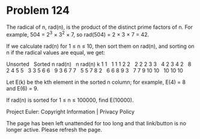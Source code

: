 *   Problem 124

   The radical of n, rad(n), is the product of the distinct prime factors of
   n. For example, 504 = 2^3 × 3^2 × 7, so rad(504) = 2 × 3 × 7 = 42.

   If we calculate rad(n) for 1 ≤ n ≤ 10, then sort them on rad(n), and
   sorting on n if the radical values are equal, we get:

   Unsorted    Sorted
   n  rad(n)   n  rad(n) k  
   1  1        1  1      1  
   2  2        2  2      2  
   3  3        4  2      3  
   4  2        8  2      4  
   5  5        3  3      5  
   6  6        9  3      6  
   7  7        5  5      7  
   8  2        6  6      8  
   9  3        7  7      9  
   10 10       10 10     10 

   Let E(k) be the kth element in the sorted n column; for example, E(4) = 8
   and E(6) = 9.

   If rad(n) is sorted for 1 ≤ n ≤ 100000, find E(10000).

   Project Euler: Copyright Information | Privacy Policy

   The page has been left unattended for too long and that link/button is no
   longer active. Please refresh the page.
